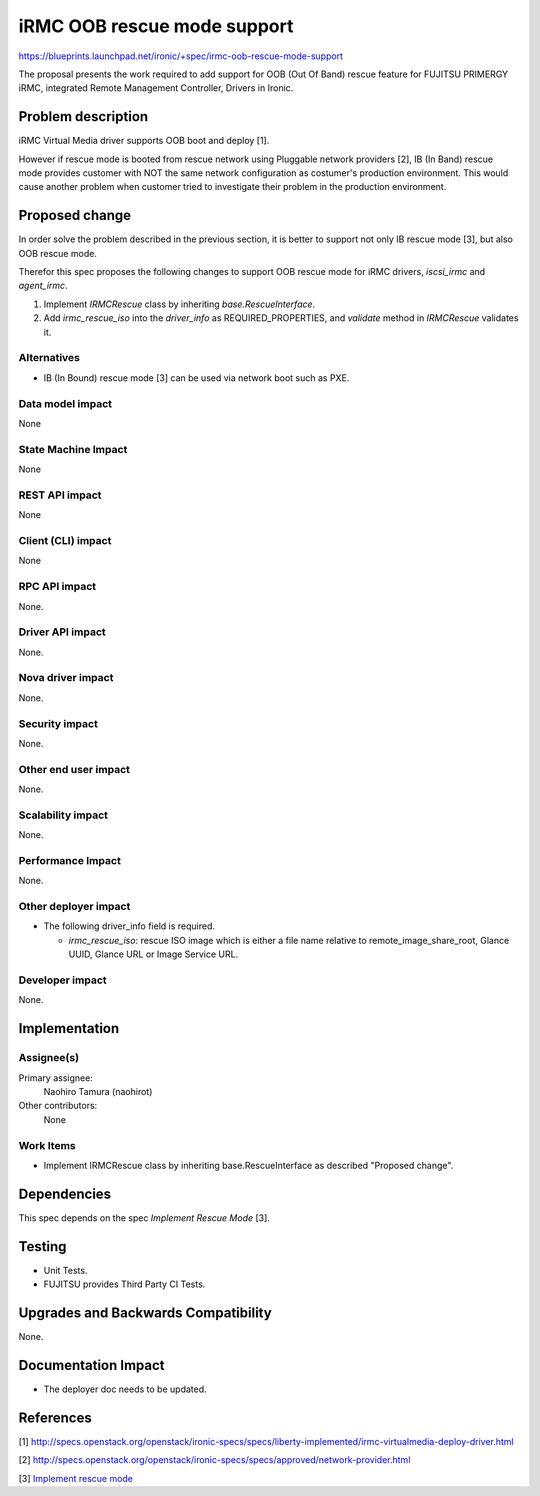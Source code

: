 ..
 This work is licensed under a Creative Commons Attribution 3.0 Unported
 License.

 http://creativecommons.org/licenses/by/3.0/legalcode

============================
iRMC OOB rescue mode support
============================

https://blueprints.launchpad.net/ironic/+spec/irmc-oob-rescue-mode-support

The proposal presents the work required to add support for OOB (Out Of
Band) rescue feature for FUJITSU PRIMERGY iRMC, integrated Remote
Management Controller, Drivers in Ironic.

Problem description
===================
iRMC Virtual Media driver supports OOB boot and deploy [1].

However if rescue mode is booted from rescue network using Pluggable
network providers [2], IB (In Band) rescue mode provides customer with
NOT the same network configuration as costumer's production environment.
This would cause another problem when customer tried to investigate
their problem in the production environment.

Proposed change
===============
In order solve the problem described in the previous section, it is
better to support not only IB rescue mode [3], but also OOB rescue mode.

Therefor this spec proposes the following changes to support OOB
rescue mode for iRMC drivers, `iscsi_irmc` and `agent_irmc`.

1. Implement `IRMCRescue` class by inheriting `base.RescueInterface`.

2. Add `irmc_rescue_iso` into the `driver_info` as
   REQUIRED_PROPERTIES, and `validate` method in `IRMCRescue`
   validates it.

Alternatives
------------
* IB (In Bound) rescue mode [3] can be used via network boot such as PXE.

Data model impact
-----------------
None

State Machine Impact
--------------------
None

REST API impact
---------------
None

Client (CLI) impact
-------------------
None

RPC API impact
--------------
None.

Driver API impact
-----------------
None.

Nova driver impact
------------------
None.

Security impact
---------------
None.

Other end user impact
---------------------
None.

Scalability impact
------------------
None.

Performance Impact
------------------
None.

Other deployer impact
---------------------
* The following driver_info field is required.

  * `irmc_rescue_iso`: rescue ISO image which is either a file name
    relative to remote_image_share_root, Glance UUID, Glance URL or
    Image Service URL.

Developer impact
----------------
None.

Implementation
==============

Assignee(s)
-----------
Primary assignee:
  Naohiro Tamura (naohirot)

Other contributors:
  None

Work Items
----------
* Implement IRMCRescue class by inheriting base.RescueInterface as
  described "Proposed change".

Dependencies
============
This spec depends on the spec `Implement Rescue Mode` [3].

Testing
=======
* Unit Tests.

* FUJITSU provides Third Party CI Tests.

Upgrades and Backwards Compatibility
====================================
None.

Documentation Impact
====================
* The deployer doc needs to be updated.

References
==========
[1] http://specs.openstack.org/openstack/ironic-specs/specs/liberty-implemented/irmc-virtualmedia-deploy-driver.html

[2] http://specs.openstack.org/openstack/ironic-specs/specs/approved/network-provider.html

[3] `Implement rescue mode <https://review.openstack.org/#/c/171878/>`_
